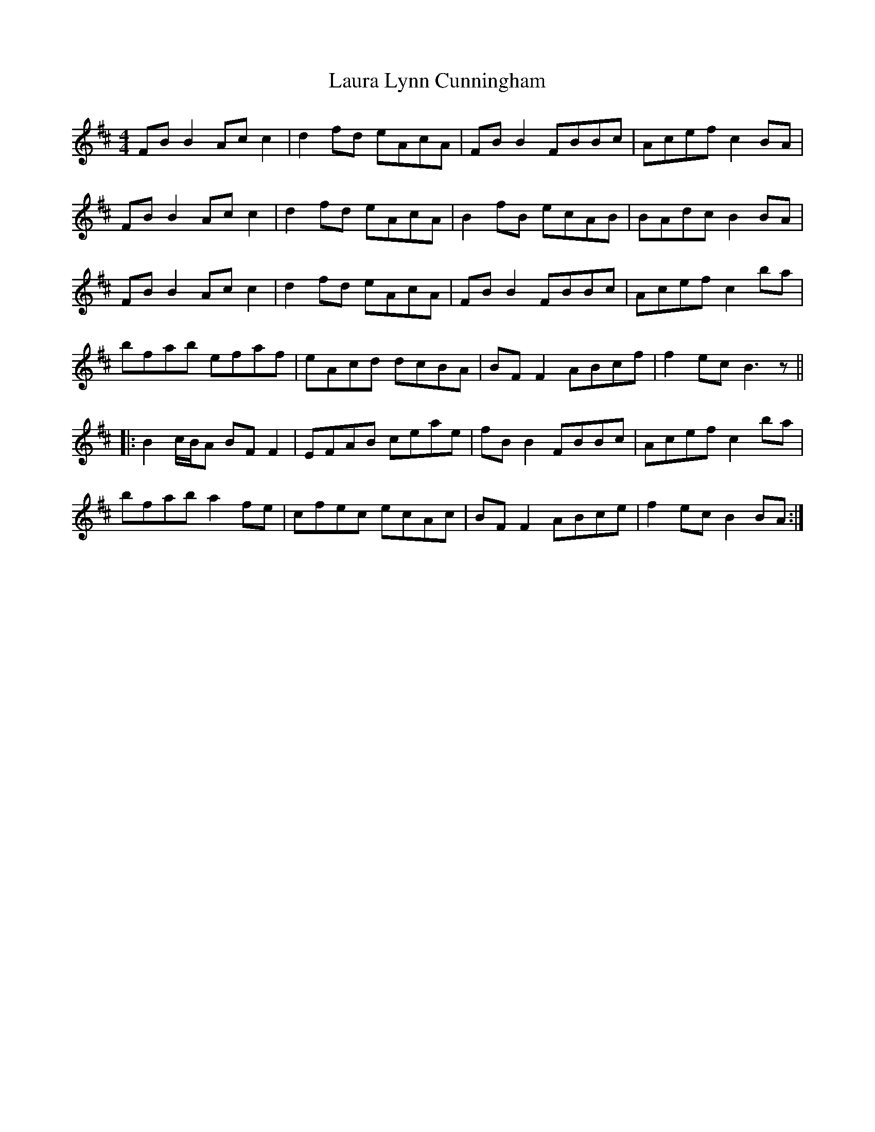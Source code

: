 X: 23099
T: Laura Lynn Cunningham
R: reel
M: 4/4
K: Bminor
FB B2 Ac c2|d2fd eAcA|FB B2 FBBc|Acef c2BA|
FB B2 Ac c2|d2fd eAcA|B2fB ecAB|BAdc B2BA|
FB B2 Ac c2|d2fd eAcA|FB B2 FBBc|Acef c2ba|
bfab efaf|eAcd dcBA|BF F2 ABcf|f2ec B3z||
|:B2 c/B/A BF F2|EFAB ceae|fB B2 FBBc|Acef c2 ba|
bfab a2fe|cfec ecAc|BF F2 ABce|f2ec B2BA:|

